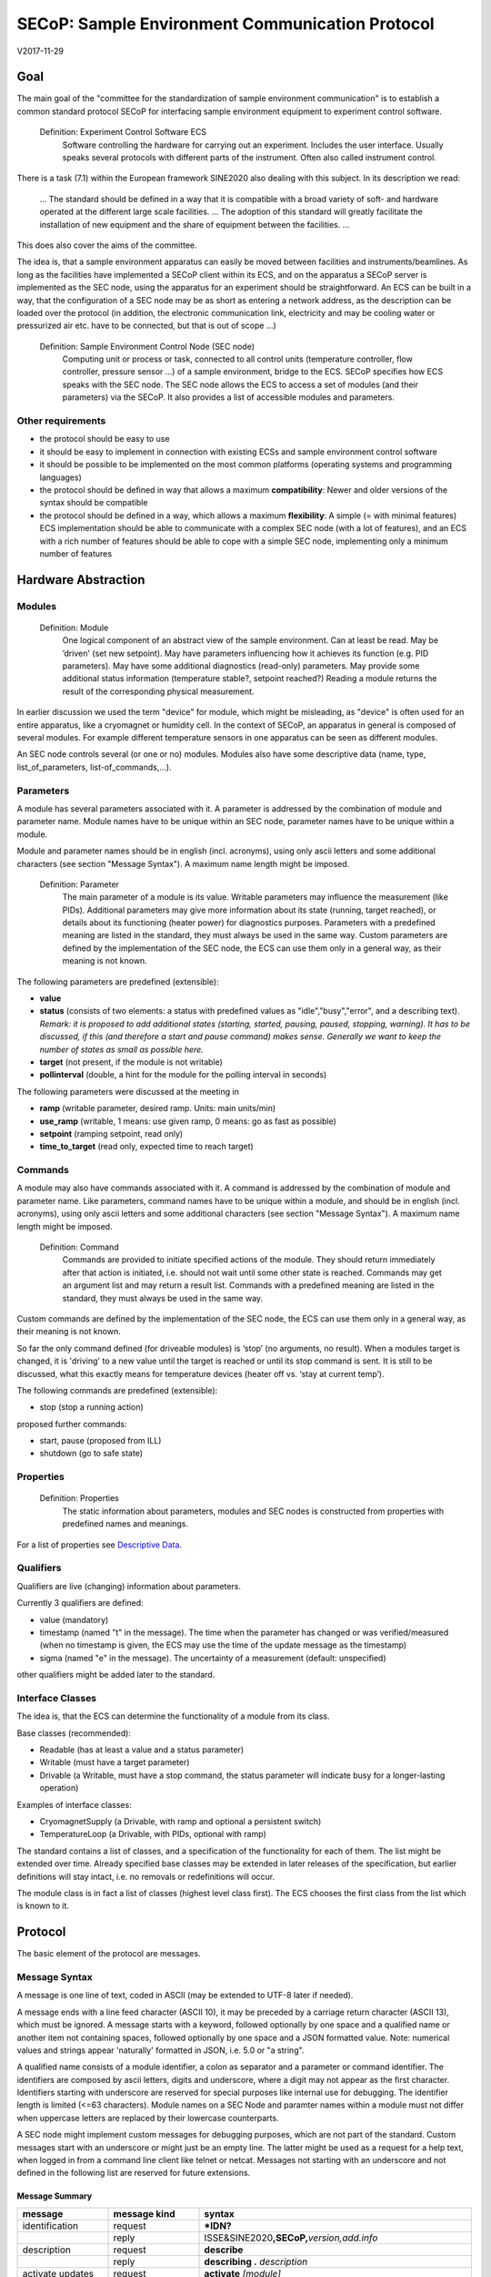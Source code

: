 SECoP: Sample Environment Communication Protocol
################################################

V2017-11-29

Goal
====

The main goal of the "committee for the standardization of sample
environment communication" is to establish a common standard protocol
SECoP for interfacing sample environment equipment to experiment control
software.

  Definition: Experiment Control Software ECS                                                                                                                          
     Software controlling the hardware for carrying out an experiment. Includes the user
     interface. Usually speaks several protocols with different parts of the instrument.
     Often also called instrument control.                                              

There is a task (7.1) within the European framework SINE2020 also
dealing with this subject. In its description we read:

    ... The standard should be defined in a way that it is compatible
    with a broad variety of soft- and hardware operated at the different
    large scale facilities. … The adoption of this standard will greatly
    facilitate the installation of new equipment and the share of
    equipment between the facilities. ...

This does also cover the aims of the committee.

The idea is, that a sample environment apparatus can easily be moved
between facilities and instruments/beamlines. As long as the facilities
have implemented a SECoP client within its ECS, and on the apparatus a
SECoP server is implemented as the SEC node, using the apparatus for an
experiment should be straightforward. An ECS can be built in a way, that
the configuration of a SEC node may be as short as entering a network
address, as the description can be loaded over the protocol (in
addition, the electronic communication link, electricity and may be
cooling water or pressurized air etc. have to be connected, but that is
out of scope …)

  Definition: Sample Environment Control Node (SEC node)
    Computing unit or process or task, connected to all control units (temperature controller, flow controller, pressure sensor ...) of a sample environment, bridge to the ECS. SECoP specifies how ECS speaks with the SEC node.
    The SEC node allows the ECS to access a set of modules (and their parameters) via the SECoP. It also provides a list of accessible modules and parameters.

Other requirements
------------------

-  the protocol should be easy to use

-  it should be easy to implement in connection with existing ECSs and
   sample environment control software

-  it should be possible to be implemented on the most common platforms
   (operating systems and programming languages)

-  the protocol should be defined in way that allows a maximum
   **compatibility**: Newer and older versions of the syntax should
   be compatible

-  the protocol should be defined in a way, which allows a maximum
   **flexibility**: A simple (= with minimal features) ECS
   implementation should be able to communicate with a complex SEC
   node (with a lot of features), and an ECS with a rich number of
   features should be able to cope with a simple SEC node,
   implementing only a minimum number of features

Hardware Abstraction
====================

Modules
-------

  Definition: Module
    One logical component of an abstract view of the sample environment. Can at least be read.
    May be ’driven' (set new setpoint). May have parameters influencing how it achieves
    its function (e.g. PID parameters). May have some additional diagnostics (read-only) parameters.
    May provide some additional status information (temperature stable?, setpoint reached?)
    Reading a module returns the result of the corresponding physical measurement.

In earlier discussion we used the term "device" for module, which might
be misleading, as "device" is often used for an entire apparatus, like a
cryomagnet or humidity cell. In the context of SECoP, an apparatus in
general is composed of several modules. For example different
temperature sensors in one apparatus can be seen as different modules.

An SEC node controls several (or one or no) modules. Modules also have
some descriptive data (name, type, list\_of\_parameters,
list-of\_commands,...).

Parameters
----------

A module has several parameters associated with it. A parameter is
addressed by the combination of module and parameter name. Module names
have to be unique within an SEC node, parameter names have to be unique
within a module.

Module and parameter names should be in english (incl. acronyms), using
only ascii letters and some additional characters (see section "Message
Syntax"). A maximum name length might be imposed.

  Definition: Parameter
    The main parameter of a module is its value. Writable parameters may influence the
    measurement (like PIDs). Additional parameters may give more information about its
    state (running, target reached), or details about its functioning (heater power) for
    diagnostics purposes. Parameters with a predefined meaning are listed in the standard,
    they must always be used in the same way. Custom parameters are defined by the
    implementation of the SEC node, the ECS can use them only in a general way, as their
    meaning is not known.


The following parameters are predefined (extensible):

-  **value**

-  **status** (consists of two elements: a status with predefined values
   as "idle","busy","error", and a describing text).
   *Remark: it is proposed to add additional states (starting,
   started, pausing, paused, stopping, warning). It has to be
   discussed, if this (and therefore a start and pause command)
   makes sense. Generally we want to keep the number of states as
   small as possible here.*

-  **target** (not present, if the module is not writable)

-  **pollinterval** (double, a hint for the module for the polling interval in seconds)

The following parameters were discussed at the meeting in 

-  **ramp** (writable parameter, desired ramp. Units: main units/min)

-  **use\_ramp** (writable, 1 means: use given ramp, 0 means: go as fast as possible)

-  **setpoint** (ramping setpoint, read only)

-  **time\_to\_target** (read only, expected time to reach target)


Commands
--------

A module may also have commands associated with it. A command is
addressed by the combination of module and parameter name. Like
parameters, command names have to be unique within a module, and should
be in english (incl. acronyms), using only ascii letters and some
additional characters (see section "Message Syntax"). A maximum name
length might be imposed.

  Definition: Command
    Commands are provided to initiate specified actions of the module.
    They should return immediately after that action is initiated, i.e.
    should not wait until some other state is reached. Commands may get
    an argument list and may return a result list.
    Commands with a predefined meaning are listed in the standard,
    they must always be used in the same way.

Custom commands are defined by the implementation of the SEC node, the
ECS can use them only in a general way, as their meaning is not known.

So far the only command defined (for driveable modules) is ‘stop’ (no
arguments, no result). When a modules target is changed, it is 'driving'
to a new value until the target is reached or until its stop command
is sent.
It is still to be discussed, what this exactly means for temperature
devices (heater off vs. ‘stay at current temp’).

The following commands are predefined (extensible):

-  stop (stop a running action)

proposed further commands:

-  start, pause (proposed from ILL)

-  shutdown (go to safe state)


Properties
----------

  Definition: Properties
    The static information about parameters, modules and SEC nodes is
    constructed from properties with predefined names and meanings.

For a list of properties see `Descriptive Data`_.

Qualifiers    
----------

Qualifiers are live (changing) information about parameters.

Currently 3 qualifiers are defined:

-  value (mandatory)

-  timestamp (named "t" in the message). The time when the
   parameter has changed or was verified/measured (when no timestamp
   is given, the ECS may use the time of the update message as
   the timestamp)

-  sigma (named "e" in the message). The uncertainty of a
   measurement (default: unspecified)

other qualifiers might be added later to the standard.

Interface Classes
-----------------

The idea is, that the ECS can determine the functionality of a module
from its class.

Base classes (recommended):

-  Readable (has at least a value and a status parameter)

-  Writable (must have a target parameter)

-  Drivable (a Writable, must have a stop command, the status parameter will indicate
   busy for a longer-lasting operation)

Examples of interface classes:

-  CryomagnetSupply (a Drivable, with ramp and optional a persistent
   switch)

-  TemperatureLoop (a Drivable, with PIDs, optional with ramp)

The standard contains a list of classes, and a specification of the
functionality for each of them. The list might be extended over time.
Already specified base classes may be extended in later releases of the
specification, but earlier definitions will stay intact, i.e. no
removals or redefinitions will occur.

The module class is in fact a list of classes (highest level class
first). The ECS chooses the first class from the list which is known to
it.

Protocol
========

The basic element of the protocol are messages.

Message Syntax
--------------

A message is one line of text, coded in ASCII (may be extended to UTF-8
later if needed).

A message ends with a line feed character (ASCII 10), it may be preceded
by a carriage return character (ASCII 13), which must be ignored. A
message starts with a keyword, followed optionally by one space and a qualified name
or another item not containing spaces, followed optionally by one space and a JSON
formatted value. Note: numerical values and strings appear 'naturally' formatted
in JSON, i.e. 5.0 or "a string".

A qualified name consists of a module identifier, a colon as separator
and a parameter or command identifier. The identifiers are composed by
ascii letters, digits and underscore, where a digit may not
appear as the first character. Identifiers starting with underscore are
reserved for special purposes like internal use for debugging. The
identifier length is limited (<=63 characters). Module names on a SEC Node
and paramter names within a module must not differ when uppercase letters
are replaced by their lowercase counterparts.

A SEC node might implement custom messages for debugging purposes, which are not
part of the standard. Custom messages start with an underscore or might just be
an empty line. The latter might be used as a request for a help text, when logged
in from a command line client like telnet or netcat. Messages not starting with
an underscore and not defined in the following list are reserved for future extensions.

Message Summary
~~~~~~~~~~~~~~~

.. list-table::
      :widths: 20 20 60
      :header-rows: 1

      * - message
        - message kind
        - syntax

      * - identification
        - request
        - **\*IDN?**                                        

      * -
        - reply
        - ISSE&SINE2020\ **,SECoP,**\ *version,add.info*    

      * - description
        - request
        - **describe**                                      

      * -
        - reply
        - **describing .** *description*                  

      * - activate updates
        - request
        - **activate** *[module]*                           

      * -
        - reply (after first updates)
        - **active** *[module]*                             

      * - update
        - 
        -   

      * - 
        - asynchronous msg.
        - **update** *module*\ **:**\ *parameter value*     

      * - deactivate updates
        - request
        - **deactivate** *[module]*                         

      * -
        - reply
        - **inactive** *[module]*                           

      * - change value
        - request
        - **change** *module*\ **:**\ *parameter value*     

      * -
        - reply
        - **changed** *module*\ **:**\ *parameter value*    

      * - read request
        - request
        - **read** *module*\ **:**\ *parameter*             

      * -
        - reply
        - **update** *module*\ **:**\ *parameter value*     

      * - execute command
        - request
        - **do** *module*\ **:**\ *command [argument]*      

      * -
        - reply
        - **done** *module*\ **:**\ *command [result]*      

      * - error
        - 
        -                      

      * - 
        - reply (on any message)
        - **error** *errortype* *info*                      

      * - heartbeat
        - request
        - **ping** *[id]*                                   

      * -
        - reply
        - **pong** *[id]* [\ **{"t":** *localtime* **}**\ ]

Identification
~~~~~~~~~~~~~~

The syntax of the identification message differs a little bit from other
messages, as it should be compatible with IEEE 488.2. The identification
request "\ **\*IDN?**\ " is meant to be sent as the first message after
establishing a connection. The reply consists of 4 comma separated
fields, where the second and third field determine the used protocol.

In this and in the following examples, messages sent to the server are marked with "> ",
and messages sent to the client are marked with "< "

Example:

.. code::

  > *IDN?
  < ISSE&SINE2020,SECoP,V2017-05-30,rc1
  
Description
~~~~~~~~~~~

The next messages normally exchanged are the description request and
reply. The reply is a structured JSON value describing the name of
modules exported and their parameters, together with the corresponding
properties.

Example:

.. code::

  > describe
  < describing . {"modules":["t1",["class":[ "temperature\_sensor","readable"],"parameters":["value", ...

The dot (second item in the reply message) is a placeholder, needed because
the third part of the message is always JSON, and for extensibility reasons.

Remark:
this reply might be a very long line, no line breaks are allowed in the
JSON value.

Activate Updates
~~~~~~~~~~~~~~~~

The parameterless "activate" request triggers the SEC node to send the
values of all its modules and parameters as update messages. When this
is finished, the SEC node must send an "active" reply.

A SEC node might accept a module name as second item of the
message, activating only updates on the parameters of the module.
In this case, the "active" reply also contains the module names.

A SEC Node not implementing module-wise activation must not sent the module
name in its reply, and must activate all modules.

Update
~~~~~~

When activated, update messages are delivered without explicit request
from the client. The value is a JSON array with the value as its first
element, and an JSON object containing the qualifiers (live properties)
as its second element:

"t": the timestamp (recommended when the system has a synchronized
time, the format is fractional seconds since 1970-01-01T00:00:00+00:00,
represented as a number, in general a floating point when the resolution
is better than 1 second)

*See also SECoP Issue 3 (Timestamps)*

"e": the uncertainity of the quantity (optional)

Example:

.. code::

  > activate
  < update t1:value [295.13,{"t":1505396348.188388,"e":0.01}]
  < update t1:status [[400,"heater broken or disconnected"],{"t":1505396348.288388}]
  < active

Deactivate Updates
~~~~~~~~~~~~~~~~~~

A parameterless message. After the "inactive" reply no more updates are
delivered if not triggered by a read message.

Example:

.. code::

  > deactivate
  < update t1:value [295.13,{"t":1505396348.188388}]
  < inactive

remark: the update message in the second line was sent before the deactivate message
was treated. After the "inactive" message, the client can expect that no more untriggered
update message are sent.

The deactivate message might optionally accept a module name as second item
of the message for module-wise deactivation. If module-wise deactivation is not
supported, it should ignore a deactivate message which contains a module name.

Remark: it is not clear, if module-wise deactivation is really useful. A SEC Node
supporting module-wise activation does not necessarily need to support module-wise
deactivation.

Change Value
~~~~~~~~~~~~

the change value message contains the name of the module or parameter
and the value to be set. The value is JSON formatted, but note that for
a floating point value this is a simple decimal coded ASCII number. As
soon as the set-value is read back from the hardware, a "changed"
message is sent (in case updates are activated). If the value is not
stored in hardware, the "changed" message can be sent immediately.

Example on a connection with activated updates. Live properties are replaced by {...} for brevity here.

.. code::

  > read mf:status 
  < update mf:status [[100,"OK"],{...}]
  < change mf:target 12
  < update mf:status [[300,"ramping field"],{...}]
  < changed mf:target [12,{...}]

The status changes from "idle" to "busy". The ECS will be informed with a further update message on mf:status, when the module has finished ramping.

Read Request
~~~~~~~~~~~~

With the read request message the ECS may ask the SEC node to update a
value as soon as possible, without waiting for the next regular update.
The reply is an update message. If updates are not activated, the
message can be treated like a read message in a request-reply scheme as
in the previous SECoP proposal.

Example:

.. code::

  > read t1:value
  < update t1:value [295.13,{"t":1505396348.188}] 
  > read t1:status
  > update t1:status [[100,"OK"],{"t":1505396348.548}]
  
Command
~~~~~~~

A command may have arguments. Multiple arguments can be given as a JSON list.
A command may also have a return value. The "done" reply always contains the
JSON part with at least the timestamp, if supported. If no value is returned,
the data part is set to "null".
The "done" message should be returned quickly, the time scale should be in the
order of the time needed for communications. Actions which have to wait for physical
changes, can be triggered with a command. The information about the success of
such an action has to be transferred via parameters, namely the status parameter.

Example:

.. code::

  > do t1:stop
  < done t1:stop [null, {"t": 1505396348.876}]
  
Error Reply
~~~~~~~~~~~

Contains an error class from the list below as its second item.
The third item of the message is a JSON list,
containing the related request message as its first element, a human readable text
as its second element. The third element is a JSON-Object, containing possibly
implementation specific information about the error (stack dump etc.).

Example:

.. code::

  > read tx:target
  < error NoSuchModule ["read tx:target", "tx is not configured on this SEC node", {}]
  > read ts:target
  < error NoSuchParameter ["read ts:target", "ts has no parameter target", {}]
  > meas:volt?
  < error SyntaxError ["meas:volt?", "unknown keyword", {}]

Error Classes

.. list-table::
    :widths: 20 80

    * - NoSuchModule
      - The action can not be performed as the specified module is non-existent.

    * - NoSuchParameter
      - The action can not be performed as the specified parameter is non-existent.

    * - NoSuchCommand
      - The specified command does not exist.

    * - CommandFailed
      - The command failed to execute.

    * - CommandRunning
      - The command is already executing.

    * - ReadOnly
      - The requested write can not be performed on a readonly value..

    * - BadValue
      - The requested write or Command can not be performed as the value is malformed or of wrong type.

    * - CommunicationFailed
      - Some communication (with hardware controlled by this SEC-Node) failed.

    * - IsBusy
      - The reequested write can not be performed while the Module is Busy

    * - IsError
      - The requested action can not be performed while the module is in error state.

    * - Disabled
      - The requested action can not be performed at the moment. (Interlocks?)

    * - SyntaxError
      - A malformed Request was send

    * - InternalError
      - Something that should never happen just happened.


Timeout Issues / Heartbeat
~~~~~~~~~~~~~~~~~~~~~~~~~~

In order to detect that the other end of the communication is not dead,
a heartbeat may be sent. The second part of the message (the id) must
not contain a space and should be short. It may be omitted. The reply
will contain exactly the same id.

Generally speaking: both ECS and SEC side needs to be aware that the other
side may close the connection at any time! On reconnect, it is recommended,
that the ECS does send a *IDN? and a describe message. If the reponses match
the responses from the previous connection, the ECS should continue
as if no interruption happend. If the response of the description does not
match, it is up to the ECS how to handle this.
Naturally, if the previous connection was in asynchronous mode, an activate
message has to be sent before it can continue as before.

Example:

.. code::

  > ping 123
  < pong 123 {"t": 1505396348.543}

The "pong" message has an additional function: it sends back the time
on the server, if it supports timestamps. This can be used to
synchronize the time.

*Related SECoP Issues: 3 (Timestamps), 4 (Timeout), 6 (Keep Alive), 7 (Time Synchronization)*

Multiple Connections
--------------------

A SEC node may accept only a limited number of connections, downto 1.
However, each SEC node should support as many connections as technically
feasible.

Details about how to multiplex multiple connections onto one are to be
discussed.


Descriptive Data
----------------

Format of Descriptive Data
~~~~~~~~~~~~~~~~~~~~~~~~~~

The format of the descriptive data is JSON, as all other data in SECoP.


.. for creating the railroad diagrams see: http://bottlecaps.de/rr/ui
.. source EBNF:
.. SEC_node_description ::= '{' (SEC_node_property ( ',' SEC_node_property)* )? '}'
.. SEC_node_property ::= property |  ( '"modules":' '[' (name ',' module_description (',' name ',' module_description)*)? ']')
.. module_description ::= '{' (module_property ( ',' module_property)* )? '}'
.. module_property ::= property |  ( '"parameters":' '[' (name ',' properties (',' name ',' properties)*)? ']') |  ( '"commands":' '[' (name ',' properties (',' name ',' properties)*)? ']')
.. properties ::=  '{' (property ( ',' property)* )? '}'
.. property ::= (name ':' property_value)

SEC node description
^^^^^^^^^^^^^^^^^^^^

.. image:: images/sec_node_description.png
   :alt: SEC_node_description ::= '{' (SEC_node_property ( ',' SEC_node_property)* )? '}'
     
SEC node property
^^^^^^^^^^^^^^^^^

.. image:: images/sec_node_property.png
   :alt: SEC_node_property ::= property |  ( '"modules":' '[' (name ',' module_description (',' name ',' module_description)*)? ']')

module description
^^^^^^^^^^^^^^^^^^

.. image:: images/module_description.png
   :alt: module_description ::= '{' (module_property ( ',' module_property)* )? '}'

module property
^^^^^^^^^^^^^^^

.. image:: images/module_property.png
   :alt: module_property ::= property |  ( '"parameters":' '[' (name ',' properties (',' name ',' properties)*)? ']') |  ( '"commands":' '[' (name ',' properties (',' name ',' properties)*)? ']')

properties
^^^^^^^^^^

.. image:: images/properties.png
   :alt: properties ::=  '{' (property ( ',' property)* )? '}'

property
^^^^^^^^

.. image:: images/property.png
   :alt: property ::= (name ':' property_value)


SEC Node Properties
~~~~~~~~~~~~~~~~~~~

there might be properties such as a timeout which are relevant for the
communication of a SEC node.

-  **equipment_id** a worldwide unqiue id of an equipment. Should contain the name of the
   owner institute or provider company in order to guarantee worldwide uniqueness.

-  **description** (mandatory, a text describing the node, in general, the first
   line is a short description (line break \\n))

-  **firmware** (optional, a string describing the version of the SEC node software)

-  **timeout** (optional value in seconds, a SEC node should be able to respond within
   a time well below this value. Default: 10 sec, *see SECoP issue 4* )


Module Properties
~~~~~~~~~~~~~~~~~

-  **description** (mandatory, a text describing the parameter)

-  **visibility** (1=expert, 2=advanced, 3=user (default)), Note: this
   does not imply that the access is controlled. It may just be a
   hint to the UI for the amount of exposed modules. (optional)

-  **interface\_class** (a list of classes for the module, for example
   ["Temperature", "DrivableWithRamp", "Drivable", "Readable"]),
   mandatory

-  **group** (optional, identifier, may contain ':' which may be interpreted as path separator)
   (*see SECoP issue 8*)
   
-  **meaning**, **importance** (*see SECoP issue 9*)


Parameter Properties
~~~~~~~~~~~~~~~~~~~~

-  **description** (mandatory, a text describing the parameter, mandatory)

-  **readonly** (mandatory)

-  **datatype** (mandatory, see `Data Types`_)

-  **unit** (default: unitless, should be given, if meaningfull, empty string: unit is one)

-  **visibility** (3=expert, 2=advanced, 1=user (default)), Note: this
   does not imply that the access is controlled. It may just be a
   hint to the UI for the amount of exposed parameters. (optional)

-  **group** (optional, identifier, may contain ':' which may be interpreted as path separator)
   (*see SECoP issue 8*)

Data Types
----------

double
~~~~~~

.. list-table::
    :widths: 20 80
    :stub-columns: 1

    * - Datatype
      - | ["double"] *or*
        | ["double", <min>] *or*
        | ["double", <min>, <max>]
        |
        | if <max> is not given or null, there is no upper limit
        | if <min> is null or not given, there is no lower limit

    * - Transport example
      - | 3.14159265

    * - Datatype in C/C++
      - | double

int
~~~

.. list-table::
    :widths: 20 80
    :stub-columns: 1

    * - Datatype
      - | ["int"] *or*
        | ["int", <min>] *or*
        | ["int", <min>, <max>]
        |
        | if <max> is not given or null, there is no upper limit
        | if <min> is null or not given, there is no lower limit

    * - Transport example
      - | -55

    * - Datatype in C/C++
      - | int64_t

bool
~~~~

.. list-table::
    :widths: 20 80
    :stub-columns: 1

    * - Datatype
      - | ["bool"]

    * - Transport example
      - | true

    * - Datatype in C/C++
      - | int64_t


enum
~~~~

.. list-table::
    :widths: 20 80
    :stub-columns: 1

    * - Datatype
      - | ["enum", {<name> : <value>, ....}]

    * - Transport example
      - | 2

    * - Datatype in C/C++
      - | int64_t


string
~~~~~~

.. list-table::
    :widths: 20 80
    :stub-columns: 1

    * - Datatype
      - | ["string"] *or*
        | ["string", <max len>] *or*
        | ["string", <max len>, <min len>]
        |
        | if <max len> is not given, it is assumed as 255.
        | if <min len> is not given, it is assumed as 0.
        | if the string is UTF-8 encoded, the length is counting the number of bytes, not characters

    * - Transport example
      - | "hello!"

    * - Datatype in C/C++ API
      - | char \*

blob
~~~~

.. list-table::
    :widths: 20 80
    :stub-columns: 1

    * - Datatype
      - | ["blob", <max len>] *or*
        | ["blob", <max len>, <min len>]
        |
        | if <min len> is not given, it is assumed as 0.

    * - Transport example
      - | "AA=="  (base64 encoded)

    * - Datatype in C/C++ API
      - | struct {int64_t len, char \*data}

array
~~~~~

.. list-table::
    :widths: 20 80
    :stub-columns: 1

    * - Datatype
      - | ["array", <basic type>, <max len>] *or*
        | ["array", <basic type>, <max len>, <min len>]
        |
        | if <min len> is not given, it is assumed as 0.
        | the length is the number of elements

    * - Transport example
      - | [3,4,7,2,1]

    * - Datatype in C/C++ API
      - | <basic_datatype>[]
 
tuple
~~~~~

.. list-table::
    :widths: 20 80
    :stub-columns: 1

    * - Datatype
      - | ["tuple", [<datatype>, <datatype>, ...]]

    * - Transport example
      - | [0,"idle"]

    * - Datatype in C/C++ API
      - | struct

struct
~~~~~~

.. list-table::
    :widths: 20 80
    :stub-columns: 1

    * - Datatype
      - | ["struct", {<name> : <datatype>, <name>: <datatype>, ....}]

    * - Transport example
      - | {"x": 0, "y": 1}

    * - Datatype in C/C++ API
      - | struct
        |
        | might be null

